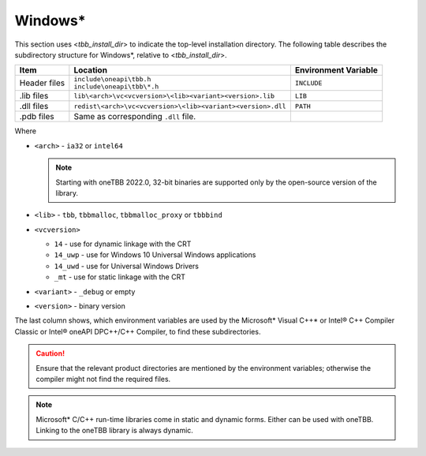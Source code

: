 .. _Windows_OS_ug:

Windows\*
=========

This section uses <*tbb_install_dir*> to indicate the top-level
installation directory. The following table describes the subdirectory
structure for Windows\*, relative to <*tbb_install_dir*>.

.. container:: tablenoborder


   .. list-table:: 
      :header-rows: 1

      * - Item     
        - Location     
        - Environment Variable     
      * - Header files     
        - | ``include\oneapi\tbb.h``
	  | ``include\oneapi\tbb\*.h``     
        - ``INCLUDE``     
      * - .lib files     
        - ``lib\<arch>\vc<vcversion>\<lib><variant><version>.lib``\    
        - ``LIB``     
      * - .dll files     
        - ``redist\<arch>\vc<vcversion>\<lib><variant><version>.dll``
        - ``PATH``
      * - .pdb files
        - Same as corresponding ``.dll`` file.
        - \

Where

* ``<arch>`` - ``ia32`` or ``intel64``

  .. note:: Starting with oneTBB 2022.0, 32-bit binaries are supported only by the open-source version of the library.

* ``<lib>`` - ``tbb``, ``tbbmalloc``, ``tbbmalloc_proxy`` or ``tbbbind``
* ``<vcversion>`` 

  - ``14`` - use for dynamic linkage  with the CRT

  - ``14_uwp`` - use for Windows 10 Universal Windows applications

  - ``14_uwd`` - use for Universal Windows Drivers

  - ``_mt`` - use for static linkage with the CRT

* ``<variant>`` - ``_debug`` or empty
* ``<version>`` - binary version
 
The last column shows, which environment variables are used by the
Microsoft\* Visual C++\* or Intel® C++ Compiler Classic or Intel® oneAPI DPC++/C++ Compiler, to find these
subdirectories.

.. CAUTION:: 
   Ensure that the relevant product directories are mentioned by the
   environment variables; otherwise the compiler might not find the
   required files.


.. note::
   Microsoft\* C/C++ run-time libraries come in static and dynamic
   forms. Either can be used with oneTBB. Linking to the oneTBB library
   is always dynamic.

